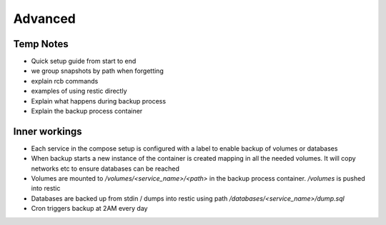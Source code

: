 Advanced
========

Temp Notes
----------

* Quick setup guide from start to end
* we group snapshots by path when forgetting
* explain rcb commands
* examples of using restic directly
* Explain what happens during backup process
* Explain the backup process container

Inner workings
--------------

* Each service in the compose setup is configured with a label
  to enable backup of volumes or databases
* When backup starts a new instance of the container is created
  mapping in all the needed volumes. It will copy networks etc
  to ensure databases can be reached
* Volumes are mounted to `/volumes/<service_name>/<path>`
  in the backup process container. `/volumes` is pushed into restic
* Databases are backed up from stdin / dumps into restic using path
  `/databases/<service_name>/dump.sql`
* Cron triggers backup at 2AM every day
